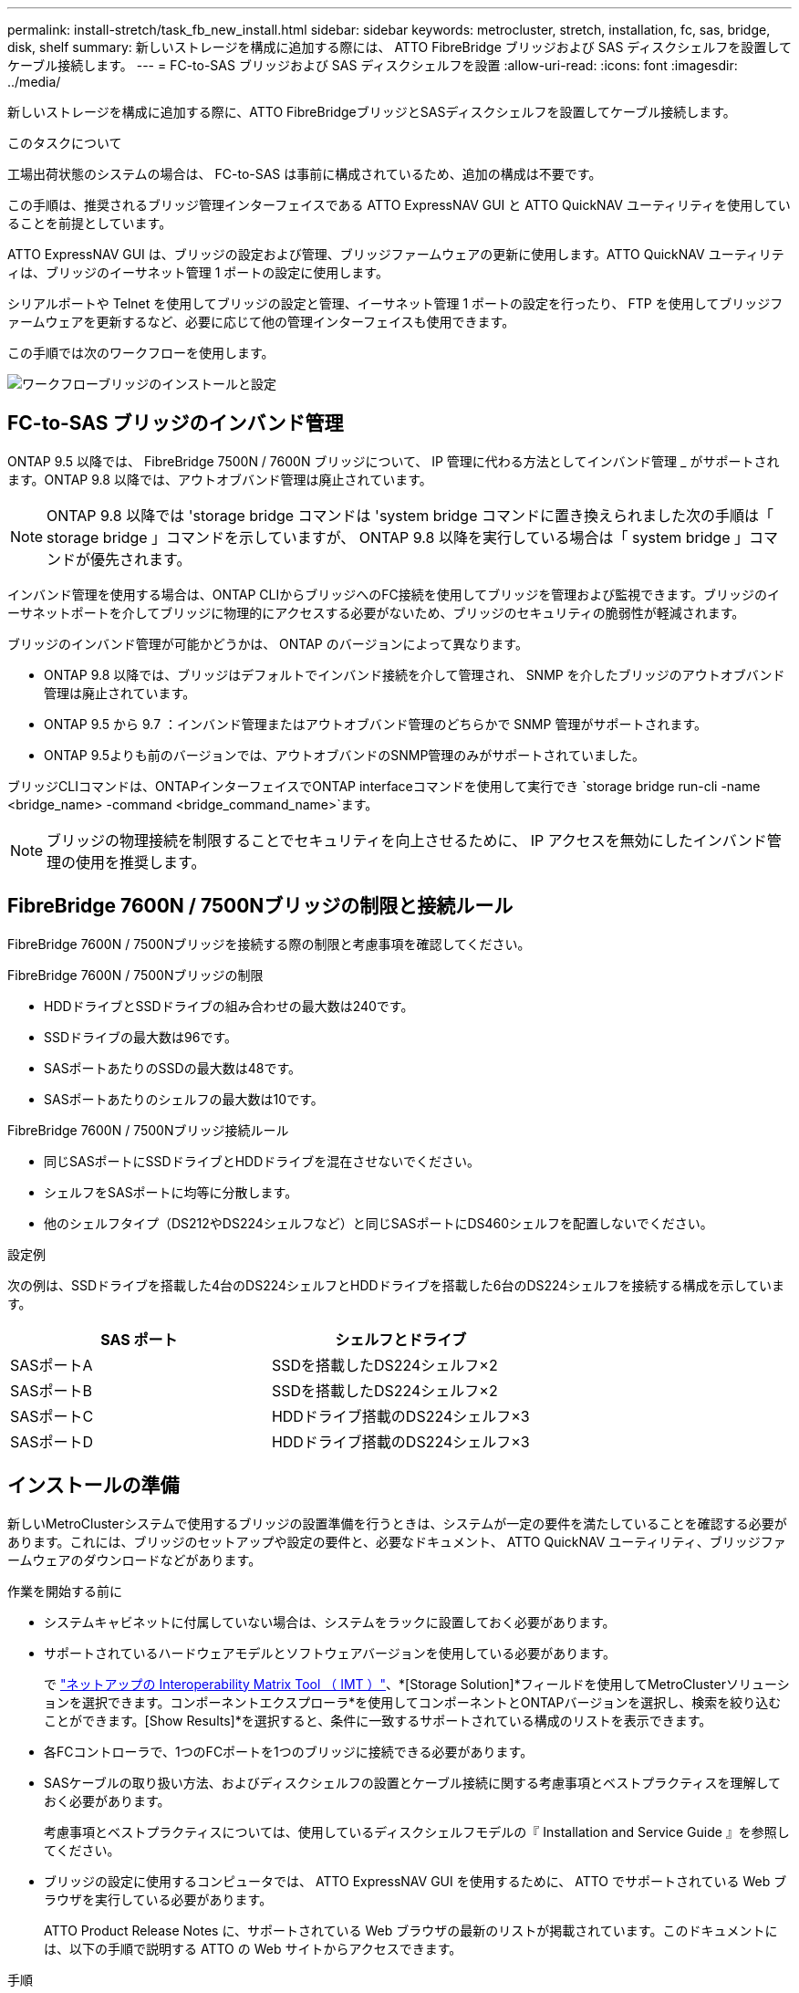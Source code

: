 ---
permalink: install-stretch/task_fb_new_install.html 
sidebar: sidebar 
keywords: metrocluster, stretch, installation, fc, sas, bridge, disk, shelf 
summary: 新しいストレージを構成に追加する際には、 ATTO FibreBridge ブリッジおよび SAS ディスクシェルフを設置してケーブル接続します。 
---
= FC-to-SAS ブリッジおよび SAS ディスクシェルフを設置
:allow-uri-read: 
:icons: font
:imagesdir: ../media/


[role="lead"]
新しいストレージを構成に追加する際に、ATTO FibreBridgeブリッジとSASディスクシェルフを設置してケーブル接続します。

.このタスクについて
工場出荷状態のシステムの場合は、 FC-to-SAS は事前に構成されているため、追加の構成は不要です。

この手順は、推奨されるブリッジ管理インターフェイスである ATTO ExpressNAV GUI と ATTO QuickNAV ユーティリティを使用していることを前提としています。

ATTO ExpressNAV GUI は、ブリッジの設定および管理、ブリッジファームウェアの更新に使用します。ATTO QuickNAV ユーティリティは、ブリッジのイーサネット管理 1 ポートの設定に使用します。

シリアルポートや Telnet を使用してブリッジの設定と管理、イーサネット管理 1 ポートの設定を行ったり、 FTP を使用してブリッジファームウェアを更新するなど、必要に応じて他の管理インターフェイスも使用できます。

この手順では次のワークフローを使用します。

image::../media/workflow_bridge_installation_and_configuration.gif[ワークフローブリッジのインストールと設定]



== FC-to-SAS ブリッジのインバンド管理

ONTAP 9.5 以降では、 FibreBridge 7500N / 7600N ブリッジについて、 IP 管理に代わる方法としてインバンド管理 _ がサポートされます。ONTAP 9.8 以降では、アウトオブバンド管理は廃止されています。


NOTE: ONTAP 9.8 以降では 'storage bridge コマンドは 'system bridge コマンドに置き換えられました次の手順は「 storage bridge 」コマンドを示していますが、 ONTAP 9.8 以降を実行している場合は「 system bridge 」コマンドが優先されます。

インバンド管理を使用する場合は、ONTAP CLIからブリッジへのFC接続を使用してブリッジを管理および監視できます。ブリッジのイーサネットポートを介してブリッジに物理的にアクセスする必要がないため、ブリッジのセキュリティの脆弱性が軽減されます。

ブリッジのインバンド管理が可能かどうかは、 ONTAP のバージョンによって異なります。

* ONTAP 9.8 以降では、ブリッジはデフォルトでインバンド接続を介して管理され、 SNMP を介したブリッジのアウトオブバンド管理は廃止されています。
* ONTAP 9.5 から 9.7 ：インバンド管理またはアウトオブバンド管理のどちらかで SNMP 管理がサポートされます。
* ONTAP 9.5よりも前のバージョンでは、アウトオブバンドのSNMP管理のみがサポートされていました。


ブリッジCLIコマンドは、ONTAPインターフェイスでONTAP interfaceコマンドを使用して実行でき `storage bridge run-cli -name <bridge_name> -command <bridge_command_name>`ます。


NOTE: ブリッジの物理接続を制限することでセキュリティを向上させるために、 IP アクセスを無効にしたインバンド管理の使用を推奨します。



== FibreBridge 7600N / 7500Nブリッジの制限と接続ルール

FibreBridge 7600N / 7500Nブリッジを接続する際の制限と考慮事項を確認してください。

.FibreBridge 7600N / 7500Nブリッジの制限
* HDDドライブとSSDドライブの組み合わせの最大数は240です。
* SSDドライブの最大数は96です。
* SASポートあたりのSSDの最大数は48です。
* SASポートあたりのシェルフの最大数は10です。


.FibreBridge 7600N / 7500Nブリッジ接続ルール
* 同じSASポートにSSDドライブとHDDドライブを混在させないでください。
* シェルフをSASポートに均等に分散します。
* 他のシェルフタイプ（DS212やDS224シェルフなど）と同じSASポートにDS460シェルフを配置しないでください。


.設定例
次の例は、SSDドライブを搭載した4台のDS224シェルフとHDDドライブを搭載した6台のDS224シェルフを接続する構成を示しています。

[cols="2*"]
|===
| SAS ポート | シェルフとドライブ 


| SASポートA | SSDを搭載したDS224シェルフ×2 


| SASポートB | SSDを搭載したDS224シェルフ×2 


| SASポートC | HDDドライブ搭載のDS224シェルフ×3 


| SASポートD | HDDドライブ搭載のDS224シェルフ×3 
|===


== インストールの準備

新しいMetroClusterシステムで使用するブリッジの設置準備を行うときは、システムが一定の要件を満たしていることを確認する必要があります。これには、ブリッジのセットアップや設定の要件と、必要なドキュメント、 ATTO QuickNAV ユーティリティ、ブリッジファームウェアのダウンロードなどがあります。

.作業を開始する前に
* システムキャビネットに付属していない場合は、システムをラックに設置しておく必要があります。
* サポートされているハードウェアモデルとソフトウェアバージョンを使用している必要があります。
+
で https://mysupport.netapp.com/matrix["ネットアップの Interoperability Matrix Tool （ IMT ）"]、*[Storage Solution]*フィールドを使用してMetroClusterソリューションを選択できます。コンポーネントエクスプローラ*を使用してコンポーネントとONTAPバージョンを選択し、検索を絞り込むことができます。[Show Results]*を選択すると、条件に一致するサポートされている構成のリストを表示できます。

* 各FCコントローラで、1つのFCポートを1つのブリッジに接続できる必要があります。
* SASケーブルの取り扱い方法、およびディスクシェルフの設置とケーブル接続に関する考慮事項とベストプラクティスを理解しておく必要があります。
+
考慮事項とベストプラクティスについては、使用しているディスクシェルフモデルの『 Installation and Service Guide 』を参照してください。

* ブリッジの設定に使用するコンピュータでは、 ATTO ExpressNAV GUI を使用するために、 ATTO でサポートされている Web ブラウザを実行している必要があります。
+
ATTO Product Release Notes に、サポートされている Web ブラウザの最新のリストが掲載されています。このドキュメントには、以下の手順で説明する ATTO の Web サイトからアクセスできます。



.手順
. 使用しているディスクシェルフモデルの Installation and Service Guide をダウンロードします。
+
.. FibreBridge のモデルに対応するリンクを使用して ATTO の Web サイトにアクセスし、マニュアルと QuickNAV ユーティリティをダウンロードします。
+
[NOTE]
====
管理インターフェイスの詳細については、使用しているモデルブリッジに対応した ATTO FibreBridge Installation and Operation Manual を参照してください。

ATTO FibreBridge の説明ページに記載されているリンクを使用して、このコンテンツや ATTO Web サイト上のその他のコンテンツにアクセスできます。

====


. 推奨されるブリッジ管理インターフェイス、 ATTO ExpressNAV GUI および ATTO QuickNAV ユーティリティを使用するために必要なハードウェアおよび情報を収集します。
+
.. デフォルト以外のユーザ名とパスワードを決定します（ブリッジへのアクセス用）。
+
デフォルトのユーザ名とパスワードは変更してください。

.. ブリッジの IP 管理を設定する場合は、ブリッジに付属のシールド付きイーサネットケーブル（ブリッジのイーサネット管理 1 ポートとネットワークの接続に使用）が必要です。
.. ブリッジの IP 管理を設定する場合は、各ブリッジのイーサネット管理 1 ポートの IP アドレス、サブネットマスク、およびゲートウェイの情報が必要です。
.. セットアップに使用するコンピュータで VPN クライアントを無効にします。
+
アクティブな VPN クライアント原因がブリッジの QuickNAV スキャンに失敗しました。







== FC-to-SASブリッジおよびSASシェルフの設置

システムが「インストールの準備」のすべての要件を満たしていることを確認したら、新しいシステムをインストールできます。

.このタスクについて
* ディスクとシェルフの構成は両方のサイトで同じである必要があります。
+
ミラーされていないアグリゲートを使用する場合は、各サイトでディスクとシェルフの構成が異なることがあります。

+

NOTE: ミラーされたアグリゲートとミラーされていないアグリゲートのどちらに使用されているかに関係なく、ディザスタリカバリグループ内のディスクはすべて同じタイプの接続を使用し、ディザスタリカバリグループ内のすべてのノードから認識できる必要があります。

* 50ミクロンのマルチモード光ファイバケーブルを使用するディスクシェルフ、FCコントローラ、およびバックアップテープデバイスの最大距離に関するシステム接続要件も、FibreBridgeブリッジに適用されます。
+
https://hwu.netapp.com["NetApp Hardware Universe の略"^]



[NOTE]
====
次のシェルフと FibreBridge 7500N / 7600N ブリッジでは、追加のケーブル接続なしでインバンド ACP がサポートされます。

* ONTAP 9.2 以降の 7500N または 7600N ブリッジで接続された IOM12 （ DS460C ）
* ONTAP 9.1 以降の 7500N または 7600N ブリッジで接続された IOM12 （ DS212C および DS224C ）


====

NOTE: MetroCluster 構成の SAS シェルフでは、 ACP ケーブル接続はサポートされません。



=== 必要に応じて、 FibreBridge 7600N ブリッジの IP ポートアクセスを有効にします

9.5 より前のバージョンの ONTAP を使用している場合、または Telnet やその他の IP ポートプロトコルおよびサービス（ FTP 、 ExpressNAV 、 ICMP 、 QuickNAV ）を使用して FibreBridge 7600N ブリッジへのアウトオブバンドアクセスを使用する場合は、コンソールポート経由でアクセスサービスを有効にできます。

.このタスクについて
ATTO FibreBridge 7500Nブリッジとは異なり、FibreBridge 7600Nブリッジは、すべてのIPポートプロトコルおよびサービスが無効になった状態で出荷されます。

ONTAP 9.5 以降では、ブリッジのインバンド管理 _ がサポートされます。これは、 ONTAP CLI からブリッジへの FC 接続を介してブリッジを設定および監視できることを意味します。ブリッジのイーサネットポートを介してブリッジに物理的にアクセスする必要がなく、ブリッジのユーザインターフェイスも必要ありません。

ONTAP 9.8 以降では、ブリッジの _ 帯域内管理 _ がデフォルトでサポートされ、アウトオブバンド SNMP 管理は廃止されています。

このタスクは、ブリッジの管理にインバンド管理を使用していない場合に必要です。この場合は、イーサネット管理ポートを介してブリッジを設定する必要があります。

.手順
. FibreBridge 7600Nブリッジのシリアルポートにシリアルケーブルを接続して、ブリッジのコンソールインターフェイスにアクセスします。
. コンソールを使用してアクセスサービスを有効にし、設定を保存します。
+
'et closePort none`

+
'aveConfiguration'

+
'set closePort none' コマンドを使用すると、ブリッジ上のすべてのアクセスサービスがイネーブルになります。

. 必要に応じて 'set closePort' コマンドを発行し ' 必要に応じてコマンドを繰り返して ' 必要なサービスをすべて無効にします
+
--
'et closePort_service_`

'set closePort' コマンドは ' 一度に 1 つのサービスを無効にします

パラメータ「 _SERVICE_` 」は、次のいずれかとして指定できます。

** エクプレスナヴ
** FTP
** ICMP
** QuickNAV
** SNMP
** Telnet


特定のプロトコルがイネーブルになっているかディセーブルになっているかを確認するには、 get closePort コマンドを使用します。

--
. SNMP を有効にする場合は、次の問題コマンドも実行する必要があります。
+
'Set SNMP enabled

+
SNMP は、別個の enable コマンドを必要とする唯一のプロトコルです。

. 設定を保存します。
+
'aveConfiguration'





=== FC-to-SASブリッジを設定

モデルに応じた FC-to-SAS ブリッジのケーブル接続に進む前に、 FibreBridge ソフトウェアで設定を行う必要があります。

.作業を開始する前に
ブリッジのインバンド管理を使用するかどうかを決めておく必要があります。


NOTE: ONTAP 9.8 以降では 'storage bridge コマンドは 'system bridge コマンドに置き換えられました次の手順は「 storage bridge 」コマンドを示していますが、 ONTAP 9.8 以降を実行している場合は「 system bridge 」コマンドが優先されます。

.このタスクについて
IP 管理ではなくブリッジのインバンド管理を使用する場合は、該当する手順に記載されているように、イーサネットポートと IP を設定する手順を省略できます。

.手順
. ATTO FibreBridge のシリアルコンソールポートを設定し、ポート速度を 1 、 000 詐欺検出用に設定します。
+
[listing]
----
get serialportbaudrate
SerialPortBaudRate = 115200

Ready.

set serialportbaudrate 115200

Ready. *
saveconfiguration
Restart is necessary....
Do you wish to restart (y/n) ? y
----
. インバンド管理用に設定する場合は、 FibreBridge RS-232 シリアルポートから PC のシリアル（ COM ）ポートにケーブルを接続します。
+
シリアル接続は初期設定と ONTAP によるインバンド管理に使用され、 FC ポートを使用してブリッジの監視と管理を行うことができます。

. IP 管理用に設定する場合は、イーサネットケーブルを使用して、各ブリッジのイーサネット管理 1 ポートをネットワークに接続します。
+
ONTAP 9.5 以降を実行しているシステムでは、インバンド管理を使用してイーサネットポートではなく FC ポート経由でブリッジにアクセスできます。ONTAP 9.8 以降では、インバンド管理のみがサポートされ、 SNMP 管理は廃止されています。

+
イーサネット管理 1 ポートを使用すると、ブリッジファームウェアを短時間でダウンロードし（ ATTO ExpressNAV または FTP 管理インターフェイスを使用）、コアファイルと抽出ログを取得できます。

. IP 管理用に設定する場合は、使用しているブリッジモデルの ATTO FibreBridge Installation and Operation Manual _ のセクション 2.0 の手順に従って、各ブリッジのイーサネット管理 1 ポートを設定します。
+
ONTAP 9.5 以降を実行しているシステムでは、インバンド管理を使用してイーサネットポートではなく FC ポート経由でブリッジにアクセスできます。ONTAP 9.8 以降では、インバンド管理のみがサポートされ、 SNMP 管理は廃止されています。

+
QuickNAV を実行してイーサネット管理ポートを設定すると、イーサネットケーブルで接続されているイーサネット管理ポートのみが設定されます。たとえば、イーサネット管理 2 ポートも設定する場合は、イーサネットケーブルをポート 2 に接続して QuickNAV を実行する必要があります。

. ブリッジを設定します。
+
指定するユーザ名とパスワードは必ずメモしてください。

+

NOTE: ATTO FibreBridge 7600N または 7500N では時刻同期は設定しないでください。ATTO FibreBridge 7600N または 7500N の時刻は、 ONTAP でブリッジが検出されたあとにクラスタ時間に設定されます。また、 1 日に 1 回定期的に同期されます。使用されるタイムゾーンは GMT で、変更することはできません。

+
.. IP 管理用に設定する場合は、ブリッジの IP 設定を行います。
+
ONTAP 9.5 以降を実行しているシステムでは、インバンド管理を使用してイーサネットポートではなく FC ポート経由でブリッジにアクセスできます。ONTAP 9.8 以降では、インバンド管理のみがサポートされ、 SNMP 管理は廃止されています。

+
Quicknav ユーティリティなしで IP アドレスを設定するには、 FibreBridge に対するシリアル接続が必要です。

+
CLI を使用する場合は、次のコマンドを実行する必要があります。

+
'set ipaddress mp1 ip-address

+
'set ipsubnetmask mp1 subnet-mask

+
'set ipgateway mp1x.x'

+
'set ipdhcp mp1 disabled

+
「 setethernetspeed mp1 1000」

.. ブリッジ名を設定します。
+
--
ブリッジ名は、 MetroCluster 構成内でそれぞれ一意である必要があります。

各サイトの 1 つのスタックグループのブリッジ名の例：

*** bridge_A_1a
*** bridge_A_1b
*** bridge_B_1a
*** bridge_B_1b


CLI を使用する場合は、次のコマンドを実行する必要があります。

`set bridgename <bridge_name>`

--
.. ONTAP 9.4 以前を実行している場合は、ブリッジで SNMP を有効にします。
+
'Set SNMP enabled

+
ONTAP 9.5 以降を実行しているシステムでは、インバンド管理を使用してイーサネットポートではなく FC ポート経由でブリッジにアクセスできます。ONTAP 9.8 以降では、インバンド管理のみがサポートされ、 SNMP 管理は廃止されています。



. ブリッジの FC ポートを設定します。
+
.. ブリッジ FC ポートのデータ速度を設定します。
+
--
サポートされる FC データ速度は、モデルブリッジによって異なります。

*** FibreBridge 7600Nブリッジは、最大32、16、または8Gbpsをサポートします。
*** FibreBridge 7500Nブリッジは、最大16、8、または4Gbpsをサポートします。



NOTE: 選択できる FCDataRate の速度は、ブリッジポートを接続するコントローラモジュールのブリッジ / FC ポートの両方でサポートされる最大速度以下です。ケーブルでの接続距離が SFP およびその他のハードウェアの制限を超えないようにしてください。

CLI を使用する場合は、次のコマンドを実行する必要があります。

`set FCDataRate <port-number> <port-speed>`

--
.. FibreBridge 7500Nブリッジを設定する場合は、ポートで使用する接続モードを「ptp」に設定します。
+

NOTE: FibreBridge 7600N ブリッジを設定する場合、 FCConnMode の設定は不要です。

+
CLI を使用する場合は、次のコマンドを実行する必要があります。

+
`set FCConnMode <port-number> ptp`

.. FibreBridge 7600N / 7500N ブリッジを設定する場合は、 FC2 ポートを設定または無効にする必要があります。
+
*** 2 番目のポートを使用する場合は、 FC2 ポートについて同じ手順を繰り返す必要があります。
*** 2 番目のポートを使用しない場合は、ポートを無効にする必要があります。
+
`FCPortDisable <port-number>`

+
次に、 FC ポート 2 を無効にする例を示します。

+
[listing]
----
FCPortDisable 2

Fibre Channel Port 2 has been disabled.

----


.. FibreBridge 7600N / 7500N ブリッジを設定する場合は、未使用の SAS ポートを無効にします。
+
--
'ASPortDisable_SAS-PORT_'


NOTE: SAS ポート A~D はデフォルトで有効になります。使用していない SAS ポートを無効にする必要があります。

SAS ポート A のみを使用している場合は、 SAS ポート B 、 C 、および D を無効にする必要があります。次の例は、 SAS ポート B を無効にしていますSAS ポート C および D についても、同じように無効にする必要があります。

[listing]
----
SASPortDisable b

SAS Port B has been disabled.
----
--


. ブリッジへのアクセスを保護し、ブリッジの設定を保存します。システムで実行している ONTAP のバージョンに応じて、次のいずれかのオプションを選択します。
+
[cols="1,3"]
|===


| ONTAP バージョン | 手順 


 a| 
* ONTAP 9.5 以降 *
 a| 
.. ブリッジのステータスを表示します。
+
「 storage bridge show 」

+
出力には、保護されていないブリッジが表示されます。

.. ブリッジを保護します。
+
「 ecurebridge 」





 a| 
* ONTAP 9.4 以前 *
 a| 
.. ブリッジのステータスを表示します。
+
「 storage bridge show 」

+
出力には、保護されていないブリッジが表示されます。

.. セキュリティ保護されていないブリッジのポートのステータスを確認します。
+
「 info 」のようになります

+
出力には、イーサネットポート MP1 と MP2 のステータスが表示されます。

.. イーサネットポート MP1 がイネーブルの場合、次のコマンドを実行します。
+
「 Set EthernetPort mp1 disabled 」です

+
イーサネットポート MP2 も有効になっている場合は、ポート MP2 について前の手順を繰り返します。

.. ブリッジの設定を保存します。
+
次のコマンドを実行する必要があります。

+
'aveConfiguration'

+
「 FirmwareRestart 」と入力します

+
ブリッジを再起動するように求められます。



|===
. MetroCluster の設定が完了したら、「 flashimages 」コマンドを使用して FibreBridge ファームウェアのバージョンを確認し、ブリッジが最新のサポート対象バージョンを使用していない場合は構成内のすべてのブリッジのファームウェアを更新します。
+
link:../maintain/index.html["MetroCluster コンポーネントの保守"]





=== FibreBridge 7600N / 7500NブリッジをIOM12モジュールを使用してディスクシェルフとケーブル接続

ブリッジを設定したら、新しいシステムのケーブル接続を開始できます。

.このタスクについて
ディスクシェルフの場合は、 SAS ケーブルのコネクタをプルタブ（コネクタの下側）を下にして挿入します。

.手順
. 各スタックのディスクシェルフをデイジーチェーン接続します。
+
.. スタック内の論理的に最初のシェルフから、IOM Aのポート3をに接続し、スタック内の各IOM Aを接続するまで次のシェルフのIOM Aのポート1に接続します。
.. IOM B について、同じ手順を繰り返します
.. 各スタックについて、同じ手順を繰り返します。


+
ディスクシェルフのデイジーチェーン接続の詳細については、使用しているディスクシェルフモデルの Installation and Service Guide を参照してください。

. ディスクシェルフの電源をオンにし、シェルフ ID を設定します。
+
** 各ディスクシェルフの電源を再投入する必要があります。
** 各 MetroCluster DR グループ（両サイトを含む）で、各 SAS ディスクシェルフのシェルフ ID が一意である必要があります。


. ディスクシェルフを FibreBridge ブリッジにケーブル接続します。
+
.. ディスクシェルフの最初のスタックで、最初のシェルフの IOM A を FibreBridge A の SAS ポート A にケーブル接続し、最後のシェルフの IOM B を FibreBridge B の SAS ポート A にケーブル接続します
.. 残りのシェルフスタックについて、 FibreBridge ブリッジの次に使用可能な SAS ポートを使用して同じ手順を繰り返します。 2 番目のスタックにはポート B 、 3 番目のスタックにはポート C 、 4 番目のスタックにはポート D を使用します。
.. ケーブル接続中、IOM12 モジュールに基づくスタックは、別々の SAS ポートに接続されている限り、同じブリッジに接続します。
+
--

NOTE: それぞれのスタックで異なる IOM モデルを使用できますが、スタック内ではすべてのディスクシェルフで同じモデルを使用する必要があります。

次の図は、 1 組の FibreBridge 7600N / 7500N ブリッジにディスクシェルフが接続された状態を示しています。

image::../media/mcc_cabling_bridge_and_sas3_stack_with_7500n_and_multiple_stacks.gif[MCC ケーブルブリッジ、および 7500n および複数のスタックを搭載した SAS3 スタック]

--






=== ブリッジの接続を確認し、FC-to-SASブリッジをコントローラのFCポートにケーブル接続します。

2ノードブリッジ接続MetroCluster構成では、ブリッジをコントローラのFCポートにケーブル接続する必要があります。

.手順
. [[step1-verify-detect]]各ブリッジで、ブリッジが接続されているすべてのディスクドライブおよびディスクシェルフが検出されることを確認します。
+
「 astargets 」

+
「 astargets 」コマンドの出力には、ブリッジに接続されているデバイス（ディスクおよびディスクシェルフ）が表示されます。出力行には行番号が振られているため、デバイスの台数を簡単に把握できます。

+
次の出力は、 10 本のディスクが接続されていることを示します。

+
[listing]
----
Tgt VendorID ProductID        Type        SerialNumber
  0 NETAPP   X410_S15K6288A15 DISK        3QP1CLE300009940UHJV
  1 NETAPP   X410_S15K6288A15 DISK        3QP1ELF600009940V1BV
  2 NETAPP   X410_S15K6288A15 DISK        3QP1G3EW00009940U2M0
  3 NETAPP   X410_S15K6288A15 DISK        3QP1EWMP00009940U1X5
  4 NETAPP   X410_S15K6288A15 DISK        3QP1FZLE00009940G8YU
  5 NETAPP   X410_S15K6288A15 DISK        3QP1FZLF00009940TZKZ
  6 NETAPP   X410_S15K6288A15 DISK        3QP1CEB400009939MGXL
  7 NETAPP   X410_S15K6288A15 DISK        3QP1G7A900009939FNTT
  8 NETAPP   X410_S15K6288A15 DISK        3QP1FY0T00009940G8PA
  9 NETAPP   X410_S15K6288A15 DISK        3QP1FXW600009940VERQ
----
. コマンド出力で、ブリッジがスタック内の正しいディスクおよびディスクシェルフに接続されていることを確認します。
+
[cols="30,70"]
|===


| 出力結果 | 作業 


 a| 
正解です
 a| 
繰り返します <<step1-verify-detect,手順 1.>> 残りの各ブリッジ。



 a| 
不正解です
 a| 
.. SAS ケーブルに緩みがないか確認するか、ディスクシェルフからブリッジへの SAS ケーブル接続をやり直します。
+
<<FibreBridge 7600N / 7500NブリッジをIOM12モジュールを使用してディスクシェルフとケーブル接続>>

.. 繰り返します <<step1-verify-detect,手順 1.>> 残りの各ブリッジ。


|===
. [[step3-cable-each-bridge]各ブリッジをコントローラのFCポートにケーブル接続します。
+
.. ブリッジのFCポート1をcluster_AのコントローラのFCポートにケーブル接続します。
.. ブリッジのFCポート2をcluster_Bのコントローラ上のFCポートにケーブル接続します。
+
*** コントローラにクアッドポートFCアダプタが設定されている場合は、ストレージスタックの両端にあるブリッジが同じASICの2つのFCポートに接続されていないことを確認してください。例：
+
**** ポートaとポートbは同じASICを共有します。
**** ポートcとポートdは同じASICを共有します。
+
この例では、FC_bridge_A_1をポートAに接続し、FC_bridge_A2をポートCに接続します。



*** コントローラに複数のFCアダプタが設定されている場合は、ストレージスタックのどちらかの端にあるブリッジを同じアダプタにケーブル接続しないでください。
+
このシナリオでは、FC_bridge_A_1をオンボードのFCポートに接続し、FC_bridge_A_2を拡張スロットのアダプタのFCポートに接続します。

+
image:../media/cluster_peering_network.png["クラスタピアリングネットワークの図"]





. 繰り返します <<step3-cable-each-bridge,手順 3>> 他のブリッジについて、すべてのブリッジがケーブル接続されるまで。




== FibreBridge ブリッジをセキュリティ保護または保護解除します

安全性に問題のあるイーサネットプロトコルをブリッジで簡単に無効にできるように、 ONTAP 9.5 以降ではブリッジを保護することができます。これにより、ブリッジのイーサネットポートが無効になります。イーサネットアクセスを再度有効にすることもできます。

.このタスクについて
* ブリッジをセキュリティ保護すると、ブリッジの Telnet とその他の IP ポートプロトコルおよびサービス（ FTP 、 ExpressNAV 、 ICMP 、 QuickNAV ）が無効になります。
* この手順では、 ONTAP 9.5 以降で使用可能な ONTAP プロンプトを使用したアウトオブバンド管理を使用します。
+
アウトオブバンド管理を使用していない場合は、ブリッジの CLI からコマンドを問題できます。

* 「 unsecurebridge 」コマンドを使用して、イーサネットポートを再度イネーブルにできます。
* ONTAP 9.7 以前では、 ATTO FibreBridge で「 ecurebridge 」コマンドを実行すると、パートナークラスタでブリッジステータスが正しく更新されない可能性がありました。この場合は、パートナークラスタから「 ecurebridge 」コマンドを実行します。



NOTE: ONTAP 9.8 以降では 'storage bridge コマンドは 'system bridge コマンドに置き換えられました次の手順は「 storage bridge 」コマンドを示していますが、 ONTAP 9.8 以降を実行している場合は「 system bridge 」コマンドが優先されます。

.手順
. ブリッジを含むクラスタの ONTAP プロンプトで、ブリッジのセキュリティ保護を設定または解除します。
+
** 次のコマンドは、 bridge_A_1 をセキュリティ保護します。
+
'cluster_a> storage bridge run-cli -bridge bridge_A_1 コマンド securebridge `

** 次のコマンドは、 bridge_A_1 のセキュリティ保護を解除します。
+
'cluster_a> storage bridge run-cli -bridge bridge_A_1 コマンド unsecurebridge



. ブリッジを含むクラスタの ONTAP プロンプトで、ブリッジの設定を保存します。
+
`storage bridge run-cli -bridge <bridge-name> -command saveconfiguration`

+
次のコマンドは、 bridge_A_1 をセキュリティ保護します。

+
'cluster_a > storage bridge run -cli -bridge bridge_A_1 - コマンド保存構成

. ブリッジを含むクラスタの ONTAP プロンプトから、ブリッジのファームウェアを再起動します。
+
`storage bridge run-cli -bridge <bridge-name> -command firmwarerestart`

+
次のコマンドは、 bridge_A_1 をセキュリティ保護します。

+
'cluster_a > storage bridge run-cli -bridge bridge_A_1 - コマンド firmwareerestart'


